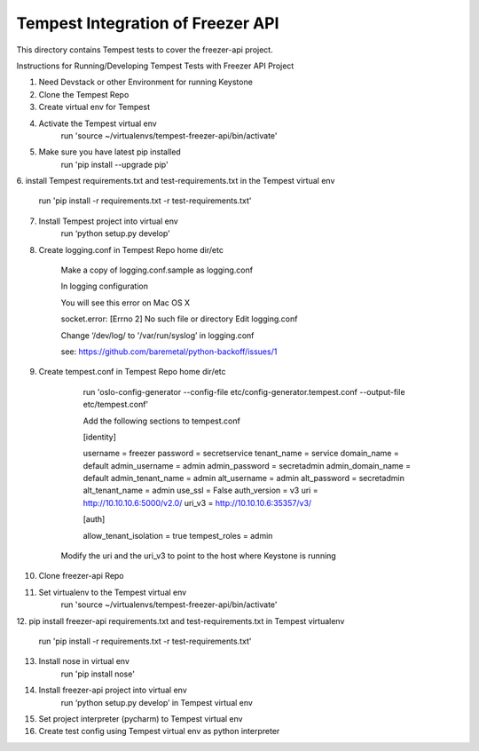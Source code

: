 ===============================================
Tempest Integration of Freezer API
===============================================

This directory contains Tempest tests to cover the freezer-api project.



Instructions for Running/Developing Tempest Tests with Freezer API Project

1. Need Devstack or other Environment for running Keystone

2. Clone the Tempest Repo

3. Create virtual env for Tempest

4. Activate the Tempest virtual env
	run 'source ~/virtualenvs/tempest-freezer-api/bin/activate'

5. Make sure you have latest pip installed
	run 'pip install --upgrade pip'

6. install Tempest requirements.txt and test-requirements.txt in the Tempest
virtual env
	run 'pip install -r requirements.txt -r test-requirements.txt'

7. Install Tempest project into virtual env
	run ‘python setup.py develop’

8. Create logging.conf in Tempest Repo home dir/etc

	Make a copy of logging.conf.sample as logging.conf

	In logging configuration

	You will see this error on Mac OS X

	socket.error: [Errno 2] No such file or directory
	Edit logging.conf

	Change ‘/dev/log/ to '/var/run/syslog’ in logging.conf

	see: https://github.com/baremetal/python-backoff/issues/1

9. Create tempest.conf in Tempest Repo home dir/etc

	run 'oslo-config-generator --config-file etc/config-generator.tempest.conf --output-file etc/tempest.conf'

	Add the following sections to tempest.conf

        [identity]

        username = freezer
        password = secretservice
        tenant_name = service
        domain_name = default
        admin_username = admin
        admin_password = secretadmin
        admin_domain_name = default
        admin_tenant_name = admin
        alt_username = admin
        alt_password = secretadmin
        alt_tenant_name = admin
        use_ssl = False
        auth_version = v3
        uri = http://10.10.10.6:5000/v2.0/
        uri_v3 = http://10.10.10.6:35357/v3/

        [auth]

        allow_tenant_isolation = true
        tempest_roles = admin

    Modify the uri and the uri_v3 to point to the host where Keystone is
    running

10. Clone freezer-api Repo

11. Set virtualenv to the Tempest virtual env
	run 'source ~/virtualenvs/tempest-freezer-api/bin/activate'

12. pip install freezer-api requirements.txt and test-requirements.txt in
Tempest virtualenv
	run 'pip install -r requirements.txt -r test-requirements.txt'

13. Install nose in virtual env
	run 'pip install nose'

14. Install freezer-api project into virtual env
	run ‘python setup.py develop’ in Tempest virtual env

15. Set project interpreter (pycharm) to Tempest virtual env

16. Create test config using Tempest virtual env as python interpreter

